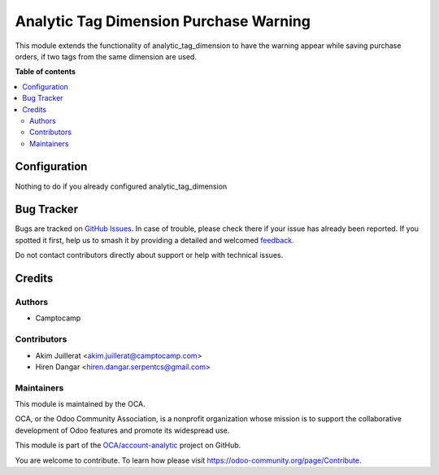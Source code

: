 =======================================
Analytic Tag Dimension Purchase Warning
=======================================

.. 
   !!!!!!!!!!!!!!!!!!!!!!!!!!!!!!!!!!!!!!!!!!!!!!!!!!!!
   !! This file is generated by oca-gen-addon-readme !!
   !! changes will be overwritten.                   !!
   !!!!!!!!!!!!!!!!!!!!!!!!!!!!!!!!!!!!!!!!!!!!!!!!!!!!
   !! source digest: sha256:6acf77fa122503dfe988cbd09b728bc9ebc700c520b0e62a46f3f645f20b4bf8
   !!!!!!!!!!!!!!!!!!!!!!!!!!!!!!!!!!!!!!!!!!!!!!!!!!!!

.. |badge1| image:: https://img.shields.io/badge/maturity-Beta-yellow.png
    :target: https://odoo-community.org/page/development-status
    :alt: Beta
.. |badge2| image:: https://img.shields.io/badge/licence-AGPL--3-blue.png
    :target: http://www.gnu.org/licenses/agpl-3.0-standalone.html
    :alt: License: AGPL-3
.. |badge3| image:: https://img.shields.io/badge/github-OCA%2Faccount--analytic-lightgray.png?logo=github
    :target: https://github.com/OCA/account-analytic/tree/12.0/analytic_tag_dimension_purchase_warning
    :alt: OCA/account-analytic
.. |badge4| image:: https://img.shields.io/badge/weblate-Translate%20me-F47D42.png
    :target: https://translation.odoo-community.org/projects/account-analytic-12-0/account-analytic-12-0-analytic_tag_dimension_purchase_warning
    :alt: Translate me on Weblate
.. |badge5| image:: https://img.shields.io/badge/runboat-Try%20me-875A7B.png
    :target: https://runboat.odoo-community.org/builds?repo=OCA/account-analytic&target_branch=12.0
    :alt: Try me on Runboat

|badge1| |badge2| |badge3| |badge4| |badge5|

This module extends the functionality of analytic_tag_dimension to have the
warning appear while saving purchase orders,
if two tags from the same dimension are used.

**Table of contents**

.. contents::
   :local:

Configuration
=============

Nothing to do if you already configured analytic_tag_dimension

Bug Tracker
===========

Bugs are tracked on `GitHub Issues <https://github.com/OCA/account-analytic/issues>`_.
In case of trouble, please check there if your issue has already been reported.
If you spotted it first, help us to smash it by providing a detailed and welcomed
`feedback <https://github.com/OCA/account-analytic/issues/new?body=module:%20analytic_tag_dimension_purchase_warning%0Aversion:%2012.0%0A%0A**Steps%20to%20reproduce**%0A-%20...%0A%0A**Current%20behavior**%0A%0A**Expected%20behavior**>`_.

Do not contact contributors directly about support or help with technical issues.

Credits
=======

Authors
~~~~~~~

* Camptocamp

Contributors
~~~~~~~~~~~~

* Akim Juillerat <akim.juillerat@camptocamp.com>
* Hiren Dangar <hiren.dangar.serpentcs@gmail.com>

Maintainers
~~~~~~~~~~~

This module is maintained by the OCA.

.. image:: https://odoo-community.org/logo.png
   :alt: Odoo Community Association
   :target: https://odoo-community.org

OCA, or the Odoo Community Association, is a nonprofit organization whose
mission is to support the collaborative development of Odoo features and
promote its widespread use.

This module is part of the `OCA/account-analytic <https://github.com/OCA/account-analytic/tree/12.0/analytic_tag_dimension_purchase_warning>`_ project on GitHub.

You are welcome to contribute. To learn how please visit https://odoo-community.org/page/Contribute.
